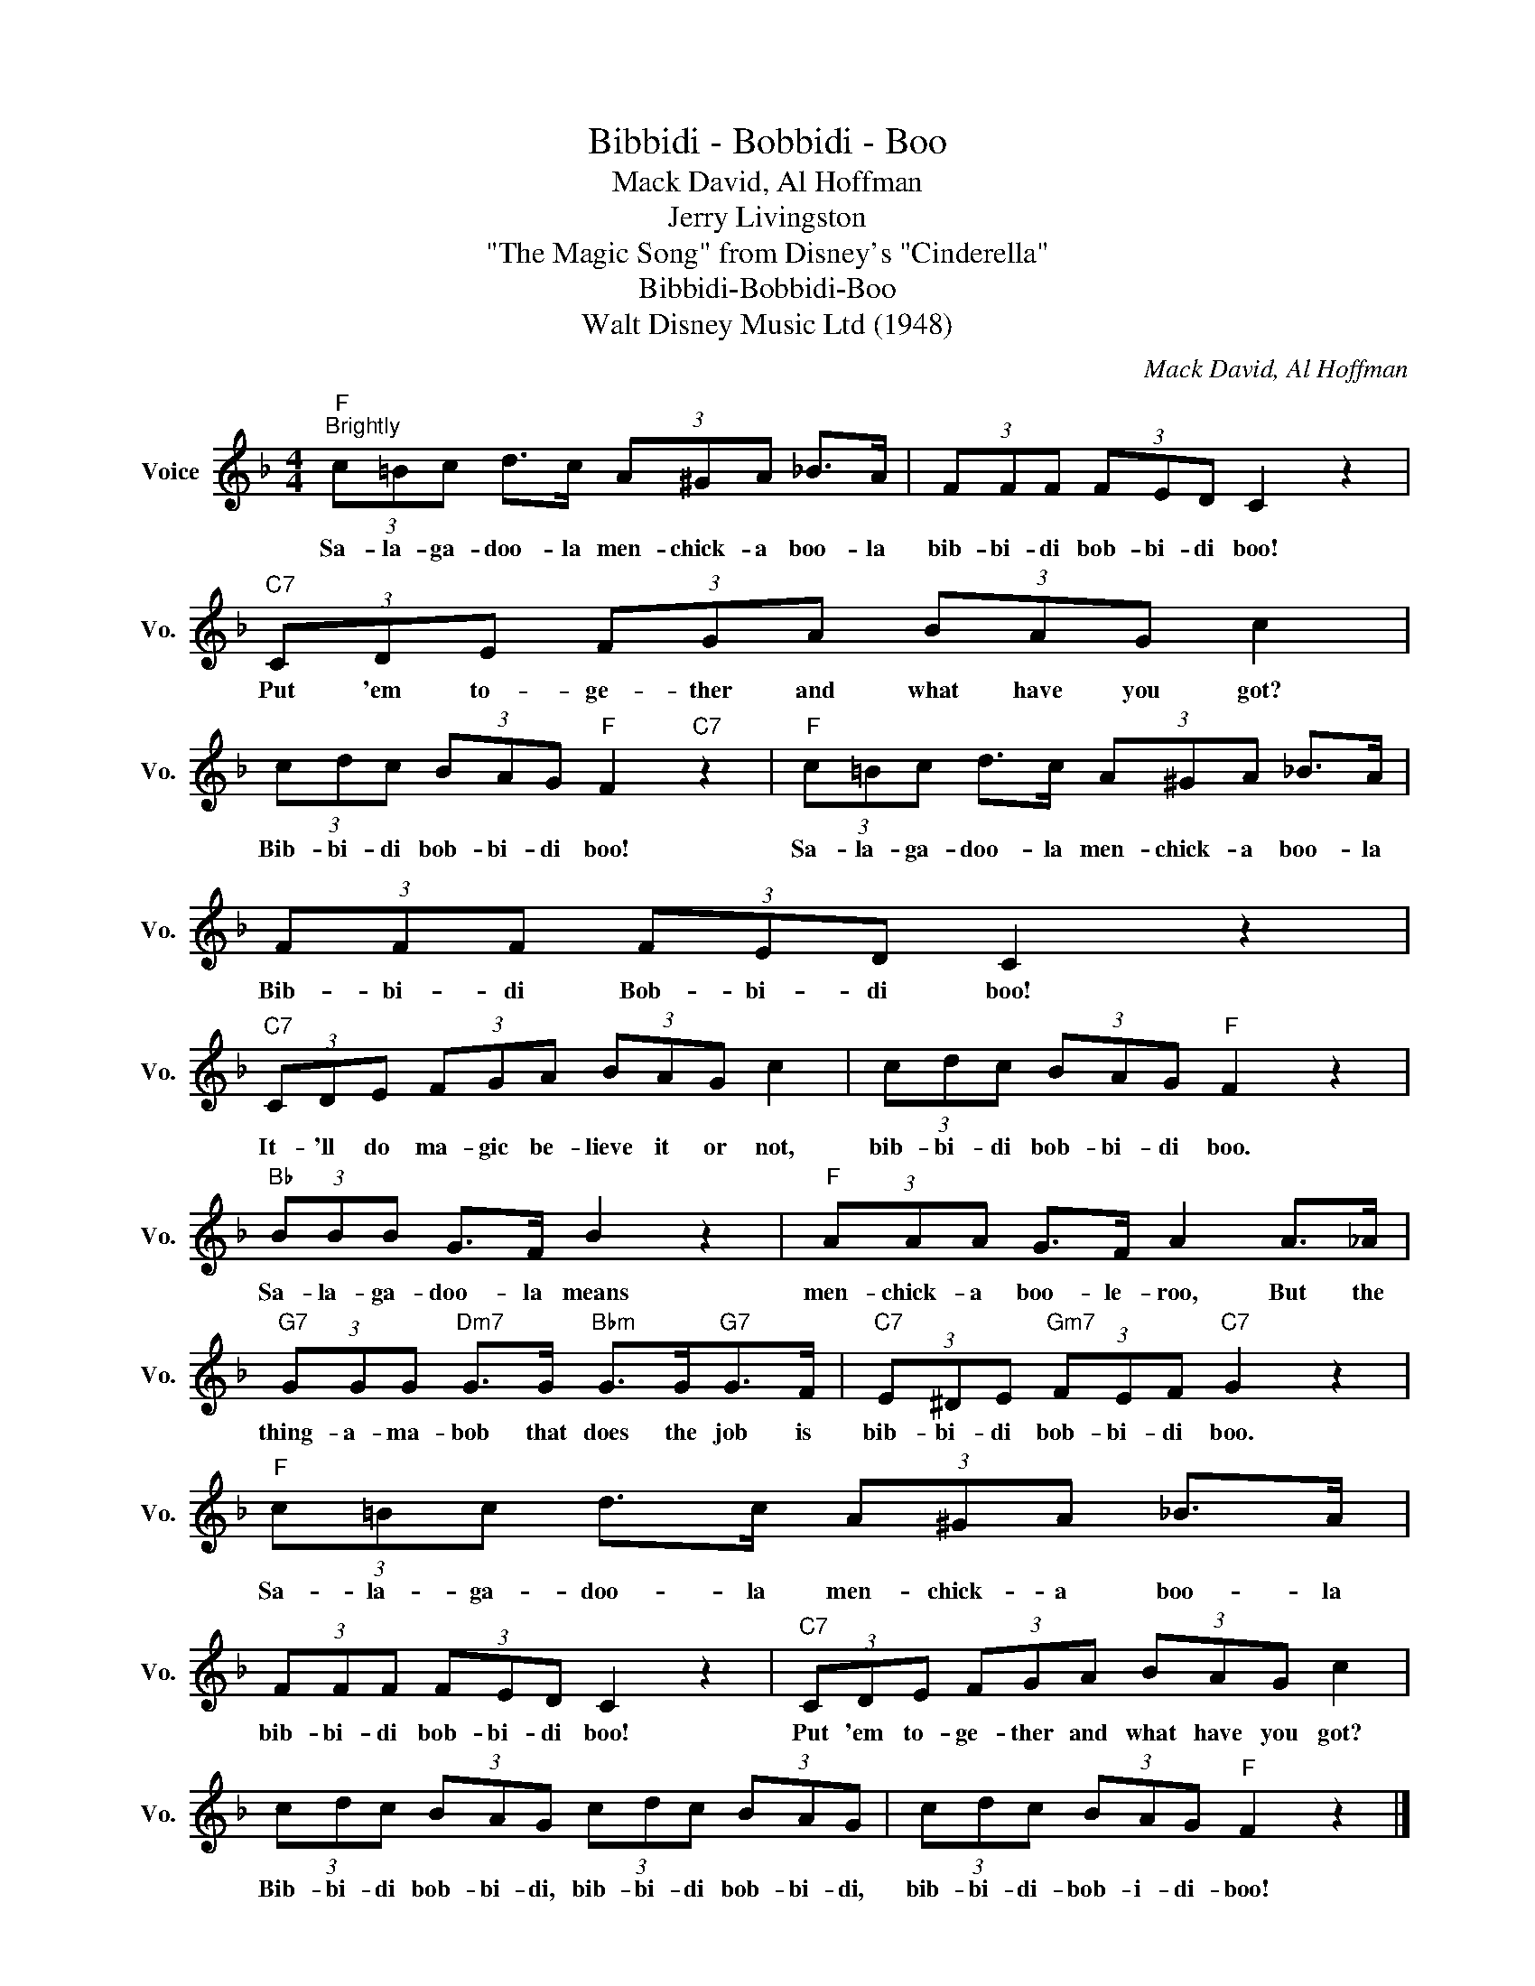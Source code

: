 X:1
T:Bibbidi - Bobbidi - Boo
T:Mack David, Al Hoffman
T:Jerry Livingston
T:"The Magic Song" from Disney's "Cinderella"
T:Bibbidi-Bobbidi-Boo
T:Walt Disney Music Ltd (1948)
C:Mack David, Al Hoffman
Z:All Rights Reserved
L:1/8
M:4/4
K:F
V:1 treble nm="Voice" snm="Vo."
%%MIDI program 52
%%MIDI control 7 100
%%MIDI control 10 64
V:1
"F""^Brightly" (3c=Bc d>c (3A^GA _B>A | (3FFF (3FED C2 z2 |"C7" (3CDE (3FGA (3BAG c2 | %3
w: Sa- la- ga- doo- la men- chick- a boo- la|bib- bi- di bob- bi- di boo!|Put 'em to- ge- ther and what have you got?|
 (3cdc (3BAG"F" F2"C7" z2 |"F" (3c=Bc d>c (3A^GA _B>A | (3FFF (3FED C2 z2 | %6
w: Bib- bi- di bob- bi- di boo!|Sa- la- ga- doo- la men- chick- a boo- la|Bib- bi- di Bob- bi- di boo!|
"C7" (3CDE (3FGA (3BAG c2 | (3cdc (3BAG"F" F2 z2 |"Bb" (3BBB G>F B2 z2 |"F" (3AAA G>F A2 A>_A | %10
w: It- 'll do ma- gic be- lieve it or not,|bib- bi- di bob- bi- di boo.|Sa- la- ga- doo- la means|men- chick- a boo- le- roo, But the|
"G7" (3GGG"Dm7" G>G"Bbm" G>G"G7"G>F |"C7" (3E^DE"Gm7" (3FEF"C7" G2 z2 |"F" (3c=Bc d>c (3A^GA _B>A | %13
w: thing- a- ma- bob that does the job is|bib- bi- di bob- bi- di boo.|Sa- la- ga- doo- la men- chick- a boo- la|
 (3FFF (3FED C2 z2 |"C7" (3CDE (3FGA (3BAG c2 | (3cdc (3BAG (3cdc (3BAG | (3cdc (3BAG"F" F2 z2 |] %17
w: bib- bi- di bob- bi- di boo!|Put 'em to- ge- ther and what have you got?|Bib- bi- di bob- bi- di, bib- bi- di bob- bi- di,|bib- bi- di- bob- i- di- boo!|

